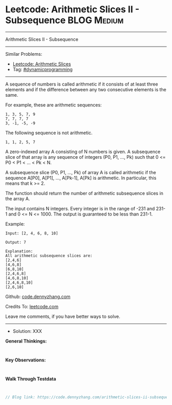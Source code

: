 * Leetcode: Arithmetic Slices II - Subsequence                   :BLOG:Medium:
#+STARTUP: showeverything
#+OPTIONS: toc:nil \n:t ^:nil creator:nil d:nil
:PROPERTIES:
:type:     dynamicprogramming
:END:
---------------------------------------------------------------------
Arithmetic Slices II - Subsequence
---------------------------------------------------------------------
Similar Problems:
- [[https://code.dennyzhang.com/arithmetic-slices][Leetcode: Arithmetic Slices]]
- Tag: [[https://code.dennyzhang.com/tag/dynamicprogramming][#dynamicprogramming]]
---------------------------------------------------------------------
A sequence of numbers is called arithmetic if it consists of at least three elements and if the difference between any two consecutive elements is the same.

For example, these are arithmetic sequences:
#+BEGIN_EXAMPLE
1, 3, 5, 7, 9
7, 7, 7, 7
3, -1, -5, -9
#+END_EXAMPLE

The following sequence is not arithmetic.
#+BEGIN_EXAMPLE
1, 1, 2, 5, 7
#+END_EXAMPLE

A zero-indexed array A consisting of N numbers is given. A subsequence slice of that array is any sequence of integers (P0, P1, ..., Pk) such that 0 <= P0 < P1 < ... < Pk < N.

A subsequence slice (P0, P1, ..., Pk) of array A is called arithmetic if the sequence A[P0], A[P1], ..., A[Pk-1], A[Pk] is arithmetic. In particular, this means that k >= 2.

The function should return the number of arithmetic subsequence slices in the array A.

The input contains N integers. Every integer is in the range of -231 and 231-1 and 0 <= N <= 1000. The output is guaranteed to be less than 231-1.

Example:
#+BEGIN_EXAMPLE
Input: [2, 4, 6, 8, 10]

Output: 7

Explanation:
All arithmetic subsequence slices are:
[2,4,6]
[4,6,8]
[6,8,10]
[2,4,6,8]
[4,6,8,10]
[2,4,6,8,10]
[2,6,10]
#+END_EXAMPLE

Github: [[https://github.com/dennyzhang/code.dennyzhang.com/tree/master/arithmetic-slices-ii-subsequence][code.dennyzhang.com]]

Credits To: [[https://leetcode.com/problems/arithmetic-slices-ii-subsequence/description/][leetcode.com]]

Leave me comments, if you have better ways to solve.
---------------------------------------------------------------------
- Solution: XXX

*General Thinkings:*
#+BEGIN_EXAMPLE

#+END_EXAMPLE

*Key Observations:*
#+BEGIN_EXAMPLE

#+END_EXAMPLE

*Walk Through Testdata*
#+BEGIN_EXAMPLE

#+END_EXAMPLE

#+BEGIN_SRC go
// Blog link: https://code.dennyzhang.com/arithmetic-slices-ii-subsequence

#+END_SRC

#+BEGIN_HTML
<div style="overflow: hidden;">
<div style="float: left; padding: 5px"> <a href="https://www.linkedin.com/in/dennyzhang001"><img src="https://www.dennyzhang.com/wp-content/uploads/sns/linkedin.png" alt="linkedin" /></a></div>
<div style="float: left; padding: 5px"><a href="https://github.com/dennyzhang"><img src="https://www.dennyzhang.com/wp-content/uploads/sns/github.png" alt="github" /></a></div>
<div style="float: left; padding: 5px"><a href="https://www.dennyzhang.com/slack" target="_blank" rel="nofollow"><img src="https://slack.dennyzhang.com/badge.svg" alt="slack"/></a></div>
</div>
#+END_HTML
